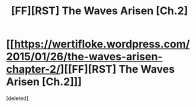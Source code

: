 #+TITLE: [FF][RST] The Waves Arisen [Ch.2]

* [[https://wertifloke.wordpress.com/2015/01/26/the-waves-arisen-chapter-2/][[FF][RST] The Waves Arisen [Ch.2]]]
:PROPERTIES:
:Score: 1
:DateUnix: 1422323529.0
:DateShort: 2015-Jan-27
:END:
[deleted]

